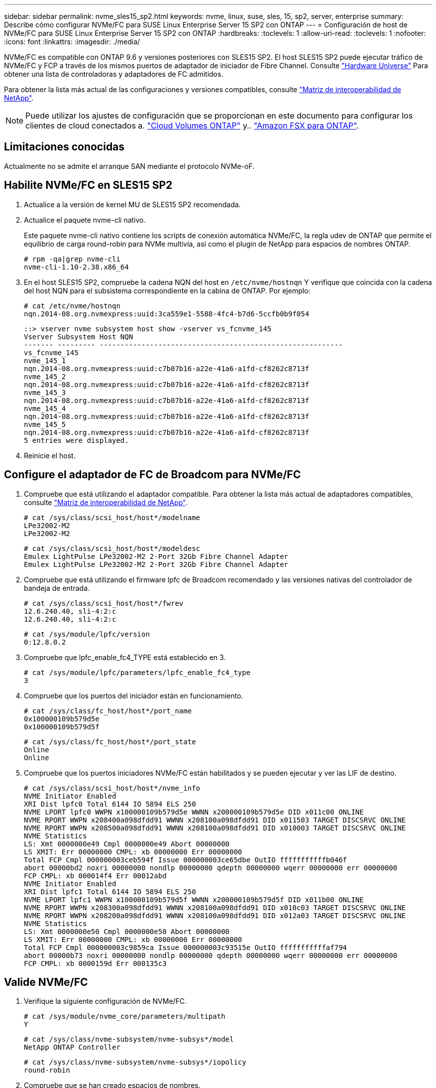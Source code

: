 ---
sidebar: sidebar 
permalink: nvme_sles15_sp2.html 
keywords: nvme, linux, suse, sles, 15, sp2, server, enterprise 
summary: Describe cómo configurar NVMe/FC para SUSE Linux Enterprise Server 15 SP2 con ONTAP 
---
= Configuración de host de NVMe/FC para SUSE Linux Enterprise Server 15 SP2 con ONTAP
:hardbreaks:
:toclevels: 1
:allow-uri-read: 
:toclevels: 1
:nofooter: 
:icons: font
:linkattrs: 
:imagesdir: ./media/


[role="lead"]
NVMe/FC es compatible con ONTAP 9.6 y versiones posteriores con SLES15 SP2. El host SLES15 SP2 puede ejecutar tráfico de NVMe/FC y FCP a través de los mismos puertos de adaptador de iniciador de Fibre Channel. Consulte link:https://hwu.netapp.com/Home/Index["Hardware Universe"^] Para obtener una lista de controladoras y adaptadores de FC admitidos.

Para obtener la lista más actual de las configuraciones y versiones compatibles, consulte link:https://mysupport.netapp.com/matrix/["Matriz de interoperabilidad de NetApp"^].


NOTE: Puede utilizar los ajustes de configuración que se proporcionan en este documento para configurar los clientes de cloud conectados a. link:https://docs.netapp.com/us-en/cloud-manager-cloud-volumes-ontap/index.html["Cloud Volumes ONTAP"^] y.. link:https://docs.netapp.com/us-en/cloud-manager-fsx-ontap/index.html["Amazon FSX para ONTAP"^].



== Limitaciones conocidas

Actualmente no se admite el arranque SAN mediante el protocolo NVMe-oF.



== Habilite NVMe/FC en SLES15 SP2

. Actualice a la versión de kernel MU de SLES15 SP2 recomendada.
. Actualice el paquete nvme-cli nativo.
+
Este paquete nvme-cli nativo contiene los scripts de conexión automática NVMe/FC, la regla udev de ONTAP que permite el equilibrio de carga round-robin para NVMe multivía, así como el plugin de NetApp para espacios de nombres ONTAP.

+
[listing]
----
# rpm -qa|grep nvme-cli
nvme-cli-1.10-2.38.x86_64
----
. En el host SLES15 SP2, compruebe la cadena NQN del host en `/etc/nvme/hostnqn` Y verifique que coincida con la cadena del host NQN para el subsistema correspondiente en la cabina de ONTAP. Por ejemplo:
+
[listing]
----
# cat /etc/nvme/hostnqn
nqn.2014-08.org.nvmexpress:uuid:3ca559e1-5588-4fc4-b7d6-5ccfb0b9f054
----
+
[listing]
----
::> vserver nvme subsystem host show -vserver vs_fcnvme_145
Vserver Subsystem Host NQN
------- --------- ----------------------------------------------------------
vs_fcnvme_145
nvme_145_1
nqn.2014-08.org.nvmexpress:uuid:c7b07b16-a22e-41a6-a1fd-cf8262c8713f
nvme_145_2
nqn.2014-08.org.nvmexpress:uuid:c7b07b16-a22e-41a6-a1fd-cf8262c8713f
nvme_145_3
nqn.2014-08.org.nvmexpress:uuid:c7b07b16-a22e-41a6-a1fd-cf8262c8713f
nvme_145_4
nqn.2014-08.org.nvmexpress:uuid:c7b07b16-a22e-41a6-a1fd-cf8262c8713f
nvme_145_5
nqn.2014-08.org.nvmexpress:uuid:c7b07b16-a22e-41a6-a1fd-cf8262c8713f
5 entries were displayed.
----
. Reinicie el host.




== Configure el adaptador de FC de Broadcom para NVMe/FC

. Compruebe que está utilizando el adaptador compatible. Para obtener la lista más actual de adaptadores compatibles, consulte link:https://mysupport.netapp.com/matrix/["Matriz de interoperabilidad de NetApp"^].
+
[listing]
----
# cat /sys/class/scsi_host/host*/modelname
LPe32002-M2
LPe32002-M2
----
+
[listing]
----
# cat /sys/class/scsi_host/host*/modeldesc
Emulex LightPulse LPe32002-M2 2-Port 32Gb Fibre Channel Adapter
Emulex LightPulse LPe32002-M2 2-Port 32Gb Fibre Channel Adapter
----
. Compruebe que está utilizando el firmware lpfc de Broadcom recomendado y las versiones nativas del controlador de bandeja de entrada.
+
[listing]
----
# cat /sys/class/scsi_host/host*/fwrev
12.6.240.40, sli-4:2:c
12.6.240.40, sli-4:2:c
----
+
[listing]
----
# cat /sys/module/lpfc/version
0:12.8.0.2
----
. Compruebe que lpfc_enable_fc4_TYPE está establecido en 3.
+
[listing]
----
# cat /sys/module/lpfc/parameters/lpfc_enable_fc4_type
3
----
. Compruebe que los puertos del iniciador están en funcionamiento.
+
[listing]
----
# cat /sys/class/fc_host/host*/port_name
0x100000109b579d5e
0x100000109b579d5f
----
+
[listing]
----
# cat /sys/class/fc_host/host*/port_state
Online
Online
----
. Compruebe que los puertos iniciadores NVMe/FC están habilitados y se pueden ejecutar y ver las LIF de destino.
+
[listing]
----
# cat /sys/class/scsi_host/host*/nvme_info
NVME Initiator Enabled
XRI Dist lpfc0 Total 6144 IO 5894 ELS 250
NVME LPORT lpfc0 WWPN x100000109b579d5e WWNN x200000109b579d5e DID x011c00 ONLINE
NVME RPORT WWPN x208400a098dfdd91 WWNN x208100a098dfdd91 DID x011503 TARGET DISCSRVC ONLINE
NVME RPORT WWPN x208500a098dfdd91 WWNN x208100a098dfdd91 DID x010003 TARGET DISCSRVC ONLINE
NVME Statistics
LS: Xmt 0000000e49 Cmpl 0000000e49 Abort 00000000
LS XMIT: Err 00000000 CMPL: xb 00000000 Err 00000000
Total FCP Cmpl 000000003ceb594f Issue 000000003ce65dbe OutIO fffffffffffb046f
abort 00000bd2 noxri 00000000 nondlp 00000000 qdepth 00000000 wqerr 00000000 err 00000000
FCP CMPL: xb 000014f4 Err 00012abd
NVME Initiator Enabled
XRI Dist lpfc1 Total 6144 IO 5894 ELS 250
NVME LPORT lpfc1 WWPN x100000109b579d5f WWNN x200000109b579d5f DID x011b00 ONLINE
NVME RPORT WWPN x208300a098dfdd91 WWNN x208100a098dfdd91 DID x010c03 TARGET DISCSRVC ONLINE
NVME RPORT WWPN x208200a098dfdd91 WWNN x208100a098dfdd91 DID x012a03 TARGET DISCSRVC ONLINE
NVME Statistics
LS: Xmt 0000000e50 Cmpl 0000000e50 Abort 00000000
LS XMIT: Err 00000000 CMPL: xb 00000000 Err 00000000
Total FCP Cmpl 000000003c9859ca Issue 000000003c93515e OutIO fffffffffffaf794
abort 00000b73 noxri 00000000 nondlp 00000000 qdepth 00000000 wqerr 00000000 err 00000000
FCP CMPL: xb 0000159d Err 000135c3
----




== Valide NVMe/FC

. Verifique la siguiente configuración de NVMe/FC.
+
[listing]
----
# cat /sys/module/nvme_core/parameters/multipath
Y
----
+
[listing]
----
# cat /sys/class/nvme-subsystem/nvme-subsys*/model
NetApp ONTAP Controller
----
+
[listing]
----
# cat /sys/class/nvme-subsystem/nvme-subsys*/iopolicy
round-robin
----
. Compruebe que se han creado espacios de nombres.
+
[listing]
----
# nvme list
Node SN Model Namespace Usage Format FW Rev
---------------- -------------------- ---------------------------------------- --------- -------------------------- ---------------- --------
/dev/nvme1n1 814vWBNRwfBGAAAAAAAB NetApp ONTAP Controller 1 85.90 GB / 85.90 GB 4 KiB + 0 B FFFFFFFF
----
. Compruebe el estado de las rutas de ANA.
+
[listing]
----
# nvme list-subsys /dev/nvme1n1
nvme-subsys1 - NQN=nqn.1992-08.com.netapp:sn.04ba0732530911ea8e8300a098dfdd91:subsystem.nvme_145_1
\
+- nvme2 fc traddr=nn-0x208100a098dfdd91:pn-0x208200a098dfdd91 host_traddr=nn-0x200000109b579d5f:pn-0x100000109b579d5f live inaccessible
+- nvme3 fc traddr=nn-0x208100a098dfdd91:pn-0x208500a098dfdd91 host_traddr=nn-0x200000109b579d5e:pn-0x100000109b579d5e live inaccessible
+- nvme4 fc traddr=nn-0x208100a098dfdd91:pn-0x208400a098dfdd91 host_traddr=nn-0x200000109b579d5e:pn-0x100000109b579d5e live optimized
+- nvme6 fc traddr=nn-0x208100a098dfdd91:pn-0x208300a098dfdd91 host_traddr=nn-0x200000109b579d5f:pn-0x100000109b579d5f live optimized
----
. Compruebe el complemento de NetApp para dispositivos ONTAP.
+
[listing]
----
# nvme netapp ontapdevices -o column
Device Vserver Namespace Path NSID UUID Size
---------------- ------------------------- -------------------------------------------------- ---- -------------------------------------- ---------
/dev/nvme1n1 vserver_fcnvme_145 /vol/fcnvme_145_vol_1_0_0/fcnvme_145_ns 1 23766b68-e261-444e-b378-2e84dbe0e5e1 85.90GB

# nvme netapp ontapdevices -o json
{
"ONTAPdevices" : [
     {
       "Device" : "/dev/nvme1n1",
       "Vserver" : "vserver_fcnvme_145",
       "Namespace_Path" : "/vol/fcnvme_145_vol_1_0_0/fcnvme_145_ns",
       "NSID" : 1,
       "UUID" : "23766b68-e261-444e-b378-2e84dbe0e5e1",
       "Size" : "85.90GB",
       "LBA_Data_Size" : 4096,
       "Namespace_Size" : 20971520
     },
  ]
}
----
+
== Problemas conocidos
No hay problemas conocidos.





== Habilite un tamaño de I/o de 1 MB para Broadcom NVMe/FC

ONTAP informa de un MDT (tamaño de transferencia de MAX Data) de 8 en los datos Identify Controller, lo que significa que el tamaño máximo de solicitud de E/S puede ser de hasta 1MB. Sin embargo, para emitir solicitudes de I/O de tamaño 1 MB para un host Broadcom NVMe/FC, debe aumentar el `lpfc` valor del `lpfc_sg_seg_cnt` parámetro a 256 desde el valor predeterminado de 64.

.Pasos
. Ajuste la `lpfc_sg_seg_cnt` parámetro a 256.
+
[listing]
----
# cat /etc/modprobe.d/lpfc.conf
options lpfc lpfc_sg_seg_cnt=256
----
. Ejecute un `dracut -f` y reinicie el host.
. Compruebe que `lpfc_sg_seg_cnt` tiene 256.
+
[listing]
----
# cat /sys/module/lpfc/parameters/lpfc_sg_seg_cnt
256
----



NOTE: Esto no es aplicable a los hosts Qlogic NVMe/FC.



== LPFC Verbose Logging

Establezca el controlador lpfc para NVMe/FC.

.Pasos
. Ajuste la `lpfc_log_verbose` Configuración del controlador en cualquiera de los siguientes valores para registrar los eventos de NVMe/FC.
+
[listing]
----
#define LOG_NVME 0x00100000 /* NVME general events. */
#define LOG_NVME_DISC 0x00200000 /* NVME Discovery/Connect events. */
#define LOG_NVME_ABTS 0x00400000 /* NVME ABTS events. */
#define LOG_NVME_IOERR 0x00800000 /* NVME IO Error events. */
----
. Después de ajustar los valores, ejecute la `dracut-f` command y reinicie el host.
. Compruebe la configuración.
+
[listing]
----
# cat /etc/modprobe.d/lpfc.conf options lpfc lpfc_log_verbose=0xf00083

# cat /sys/module/lpfc/parameters/lpfc_log_verbose 15728771
----

